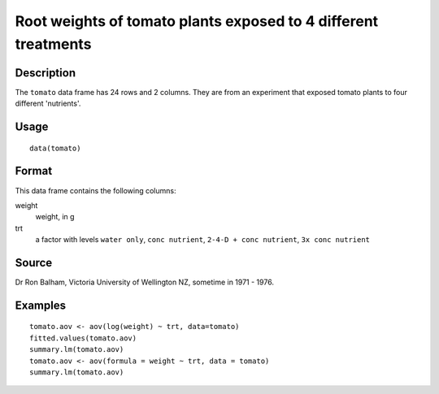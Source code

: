 +--------------------------------------+--------------------------------------+
| tomato                               |
| R Documentation                      |
+--------------------------------------+--------------------------------------+

Root weights of tomato plants exposed to 4 different treatments
---------------------------------------------------------------

Description
~~~~~~~~~~~

The ``tomato`` data frame has 24 rows and 2 columns. They are from an
experiment that exposed tomato plants to four different 'nutrients'.

Usage
~~~~~

::

    data(tomato)

Format
~~~~~~

This data frame contains the following columns:

weight
    weight, in g

trt
    a factor with levels ``water only``, ``conc nutrient``,
    ``2-4-D + conc nutrient``, ``3x conc nutrient``

Source
~~~~~~

Dr Ron Balham, Victoria University of Wellington NZ, sometime in 1971 -
1976.

Examples
~~~~~~~~

::

    tomato.aov <- aov(log(weight) ~ trt, data=tomato)
    fitted.values(tomato.aov)
    summary.lm(tomato.aov)
    tomato.aov <- aov(formula = weight ~ trt, data = tomato)
    summary.lm(tomato.aov)

